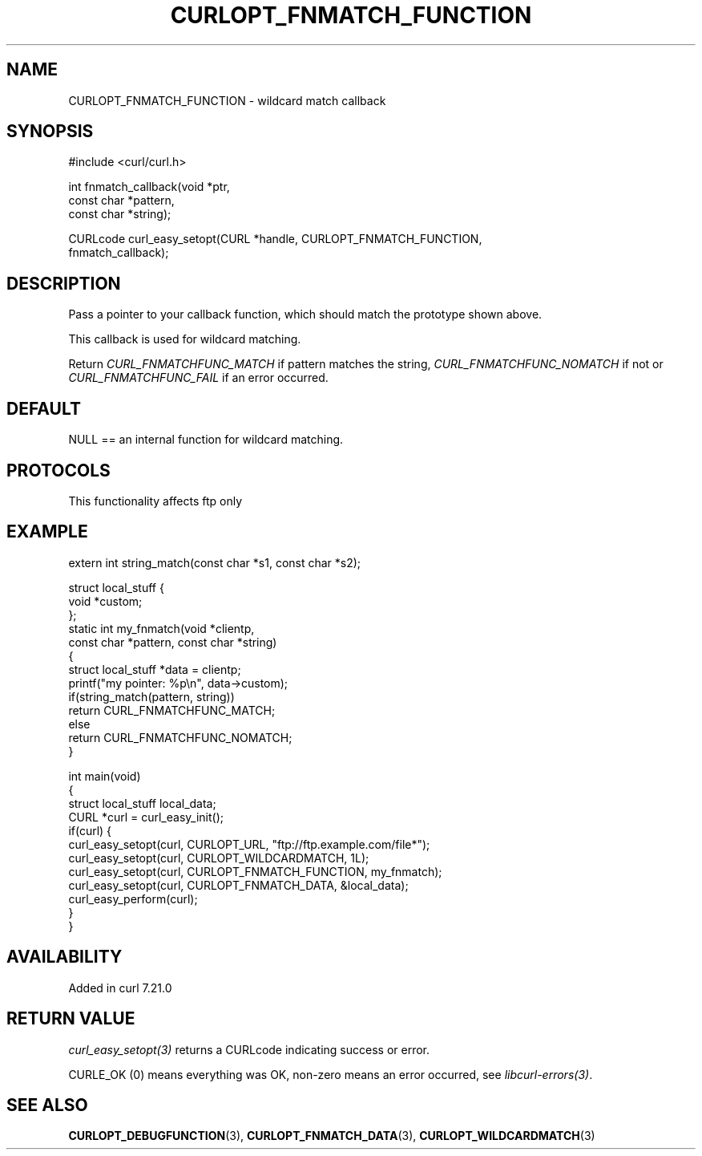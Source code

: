 .\" generated by cd2nroff 0.1 from CURLOPT_FNMATCH_FUNCTION.md
.TH CURLOPT_FNMATCH_FUNCTION 3 "2025-07-03" libcurl
.SH NAME
CURLOPT_FNMATCH_FUNCTION \- wildcard match callback
.SH SYNOPSIS
.nf
#include <curl/curl.h>

int fnmatch_callback(void *ptr,
                     const char *pattern,
                     const char *string);

CURLcode curl_easy_setopt(CURL *handle, CURLOPT_FNMATCH_FUNCTION,
                          fnmatch_callback);
.fi
.SH DESCRIPTION
Pass a pointer to your callback function, which should match the prototype
shown above.

This callback is used for wildcard matching.

Return \fICURL_FNMATCHFUNC_MATCH\fP if pattern matches the string,
\fICURL_FNMATCHFUNC_NOMATCH\fP if not or \fICURL_FNMATCHFUNC_FAIL\fP if an
error occurred.
.SH DEFAULT
NULL == an internal function for wildcard matching.
.SH PROTOCOLS
This functionality affects ftp only
.SH EXAMPLE
.nf
extern int string_match(const char *s1, const char *s2);

struct local_stuff {
  void *custom;
};
static int my_fnmatch(void *clientp,
                      const char *pattern, const char *string)
{
  struct local_stuff *data = clientp;
  printf("my pointer: %p\\n", data->custom);
  if(string_match(pattern, string))
    return CURL_FNMATCHFUNC_MATCH;
  else
    return CURL_FNMATCHFUNC_NOMATCH;
}

int main(void)
{
  struct local_stuff local_data;
  CURL *curl = curl_easy_init();
  if(curl) {
    curl_easy_setopt(curl, CURLOPT_URL, "ftp://ftp.example.com/file*");
    curl_easy_setopt(curl, CURLOPT_WILDCARDMATCH, 1L);
    curl_easy_setopt(curl, CURLOPT_FNMATCH_FUNCTION, my_fnmatch);
    curl_easy_setopt(curl, CURLOPT_FNMATCH_DATA, &local_data);
    curl_easy_perform(curl);
  }
}
.fi
.SH AVAILABILITY
Added in curl 7.21.0
.SH RETURN VALUE
\fIcurl_easy_setopt(3)\fP returns a CURLcode indicating success or error.

CURLE_OK (0) means everything was OK, non\-zero means an error occurred, see
\fIlibcurl\-errors(3)\fP.
.SH SEE ALSO
.BR CURLOPT_DEBUGFUNCTION (3),
.BR CURLOPT_FNMATCH_DATA (3),
.BR CURLOPT_WILDCARDMATCH (3)
